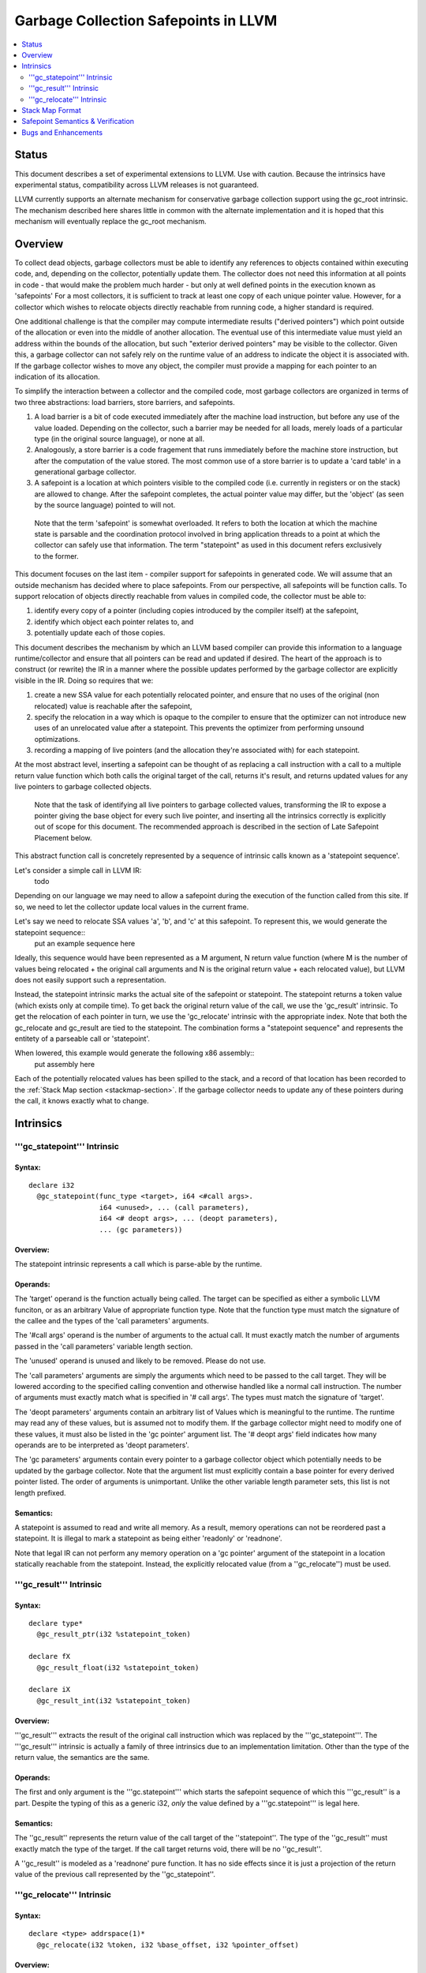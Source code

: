 =====================================
Garbage Collection Safepoints in LLVM
=====================================

.. contents::
   :local:
   :depth: 2

Status
=======

This document describes a set of experimental extensions to LLVM. Use with caution.  Because the intrinsics have experimental status, compatibility across LLVM releases is not guaranteed.

LLVM currently supports an alternate mechanism for conservative garbage collection support using the gc_root intrinsic.  The mechanism described here shares little in common with the alternate implementation and it is hoped that this mechanism will eventually replace the gc_root mechanism.  

Overview
========

To collect dead objects, garbage collectors must be able to identify any references to objects contained within executing code, and, depending on the collector, potentially update them.  The collector does not need this information at all points in code - that would make the problem much harder - but only at well defined points in the execution known as 'safepoints'  For a most collectors, it is sufficient to track at least one copy of each unique pointer value.  However, for a collector which wishes to relocate objects directly reachable from running code, a higher standard is required.  

One additional challenge is that the compiler may compute intermediate results ("derived pointers") which point outside of the allocation or even into the middle of another allocation.  The eventual use of this intermediate value must yield an address within the bounds of the allocation, but such "exterior derived pointers" may be visible to the collector.  Given this, a garbage collector can not safely rely on the runtime value of an address to indicate the object it is associated with.  If the garbage collector wishes to move any object, the compiler must provide a mapping for each pointer to an indication of its allocation.

To simplify the interaction between a collector and the compiled code, most garbage collectors are organized in terms of two three abstractions: load barriers, store barriers, and safepoints.  

#. A load barrier is a bit of code executed immediately after the machine load instruction, but before any use of the value loaded.  Depending on the collector, such a barrier may be needed for all loads, merely loads of a particular type (in the original source language), or none at all.  
#. Analogously, a store barrier is a code fragement that runs immediately before the machine store instruction, but after the computation of the value stored.  The most common use of a store barrier is to update a 'card table' in a generational garbage collector.  

#. A safepoint is a location at which pointers visible to the compiled code (i.e. currently in registers or on the stack) are allowed to change.  After the safepoint completes, the actual pointer value may differ, but the 'object' (as seen by the source language) pointed to will not.  

  Note that the term 'safepoint' is somewhat overloaded.  It refers to both the location at which the machine state is parsable and the coordination protocol involved in bring application threads to a point at which the collector can safely use that information.  The term "statepoint" as used in this document refers exclusively to the former.

This document focuses on the last item - compiler support for safepoints in generated code.  We will assume that an outside mechanism has decided where to place safepoints.  From our perspective, all safepoints will be function calls.  To support relocation of objects directly reachable from values in compiled code, the collector must be able to:

#. identify every copy of a pointer (including copies introduced by the compiler itself) at the safepoint,
#. identify which object each pointer relates to, and
#. potentially update each of those copies.

This document describes the mechanism by which an LLVM based compiler can provide this information to a language runtime/collector and ensure that all pointers can be read and updated if desired.  The heart of the approach is to construct (or rewrite) the IR in a manner where the possible updates performed by the garbage collector are explicitly visible in the IR.  Doing so requires that we:

#. create a new SSA value for each potentially relocated pointer, and ensure that no uses of the original (non relocated) value is reachable after the safepoint, 
#. specify the relocation in a way which is opaque to the compiler to ensure that the optimizer can not introduce new uses of an unrelocated value after a statepoint. This prevents the optimizer from performing unsound optimizations. 
#. recording a mapping of live pointers (and the allocation they're associated with) for each statepoint. 

At the most abstract level, inserting a safepoint can be thought of as replacing a call instruction with a call to a multiple return value function which both calls the original target of the call, returns it's result, and returns updated values for any live pointers to garbage collected objects.

  Note that the task of identifying all live pointers to garbage collected values, transforming the IR to expose a pointer giving the base object for every such live pointer, and inserting all the intrinsics correctly is explicitly out of scope for this document.  The recommended approach is described in the section of Late Safepoint Placement below.

This abstract function call is concretely represented by a sequence of intrinsic calls known as a 'statepoint sequence'.


Let's consider a simple call in LLVM IR:
  todo

Depending on our language we may need to allow a safepoint during the execution of the function called from this site.  If so, we need to let the collector update local values in the current frame.  

Let's say we need to relocate SSA values 'a', 'b', and 'c' at this safepoint.  To represent this, we would generate the statepoint sequence:: 
  put an example sequence here

Ideally, this sequence would have been represented as a M argument, N return value function (where M is the number of values being relocated + the original call arguments and N is the original return value + each relocated value), but LLVM does not easily support such a representation.  

Instead, the statepoint intrinsic marks the actual site of the safepoint or statepoint.  The statepoint returns a token value (which exists only at compile time).  To get back the original return value of the call, we use the 'gc_result' intrinsic.  To get the relocation of each pointer in turn, we use the 'gc_relocate' intrinsic with the appropriate index.  Note that both the gc_relocate and gc_result are tied to the statepoint.  The combination forms a "statepoint sequence" and represents the entitety of a parseable call or 'statepoint'.  

When lowered, this example would generate the following x86 assembly::
  put assembly here

Each of the potentially relocated values has been spilled to the stack, and a record of that location has been recorded to the :ref:`Stack Map section <stackmap-section>`.  If the garbage collector needs to update any of these pointers during the call, it knows exactly what to change.  

Intrinsics
===========

'''gc_statepoint''' Intrinsic
^^^^^^^^^^^^^^^^^^^^^^^^^^^^^^^^^^^^^^^^^^

Syntax:
"""""""

::

      declare i32
        @gc_statepoint(func_type <target>, i64 <#call args>. 
                       i64 <unused>, ... (call parameters),
                       i64 <# deopt args>, ... (deopt parameters),
                       ... (gc parameters))

Overview:
"""""""""

The statepoint intrinsic represents a call which is parse-able by the runtime.  

Operands:
"""""""""

The 'target' operand is the function actually being called.  The target can be specified as either a symbolic LLVM funciton, or as an arbitrary Value of appropriate function type.  Note that the function type must match the signature of the callee and the types of the 'call parameters' arguments.

The '#call args' operand is the number of arguments to the actual call.  It must exactly match the number of arguments passed in the 'call parameters' variable length section.

The 'unused' operand is unused and likely to be removed.  Please do not use.  

The 'call parameters' arguments are simply the arguments which need to be passed to the call target.  They will be lowered according to the specified calling convention and otherwise handled like a normal call instruction.  The number of arguments must exactly match what is specified in '# call args'.  The types must match the signature of 'target'.  

The 'deopt parameters' arguments contain an arbitrary list of Values which is meaningful to the runtime.  The runtime may read any of these values, but is assumed not to modify them.  If the garbage collector might need to modify one of these values, it must also be listed in the 'gc pointer' argument list.  The '# deopt args' field indicates how many operands are to be interpreted as 'deopt parameters'.  

The 'gc parameters' arguments contain every pointer to a garbage collector object which potentially needs to be updated by the garbage collector.  Note that the argument list must explicitly contain a base pointer for every derived pointer listed.  The order of arguments is unimportant.  Unlike the other variable length parameter sets, this list is not length prefixed.  

Semantics:
""""""""""

A statepoint is assumed to read and write all memory.  As a result, memory operations can not be reordered past a statepoint.  It is illegal to mark a statepoint as being either 'readonly' or 'readnone'.  

Note that legal IR can not perform any memory operation on a 'gc pointer' argument of the statepoint in a location statically reachable from the statepoint.  Instead, the explicitly relocated value (from a ''gc_relocate'') must be used.

'''gc_result''' Intrinsic
^^^^^^^^^^^^^^^^^^^^^^^^^^

Syntax:
"""""""

::

      declare type*
        @gc_result_ptr(i32 %statepoint_token)

      declare fX
        @gc_result_float(i32 %statepoint_token)

      declare iX
        @gc_result_int(i32 %statepoint_token)

Overview:
"""""""""

'''gc_result''' extracts the result of the original call instruction which was replaced by the '''gc_statepoint'''.  The '''gc_result''' intrinsic is actually a family of three intrinsics due to an implementation limitation.  Other than the type of the return value, the semantics are the same.

Operands:
"""""""""

The first and only argument is the '''gc.statepoint''' which starts the safepoint sequence of which this '''gc_result'' is a part.  Despite the typing of this as a generic i32, *only* the value defined by a '''gc.statepoint''' is legal here.

Semantics:
""""""""""

The ''gc_result'' represents the return value of the call target of the ''statepoint''.  The type of the ''gc_result'' must exactly match the type of the target.  If the call target returns void, there will be no ''gc_result''.

A ''gc_result'' is modeled as a 'readnone' pure function.  It has no side effects since it is just a projection of the return value of the previous call represented by the ''gc_statepoint''.

'''gc_relocate''' Intrinsic
^^^^^^^^^^^^^^^^^^^^^^^^^^^

Syntax:
"""""""

::

      declare <type> addrspace(1)*
        @gc_relocate(i32 %token, i32 %base_offset, i32 %pointer_offset)

Overview:
"""""""""

A ''gc_relocate'' returns the potentially relocated value of a pointer at the safepoint.  

Operands:
"""""""""

The first argument is the '''gc.statepoint''' which starts the safepoint sequence of which this '''gc_relocation'' is a part.  Despite the typing of this as a generic i32, *only* the value defined by a '''gc.statepoint''' is legal here.

The second argument is an index into the statepoints list of arguments which specifies the base pointer for the pointer being relocated.  This index must land within the 'gc parameter' section of the statepoint's argument list.

The third argument is an index into the statepoint's list of arguments which specify the (potentially) derived pointer being relocated.  It is legal for this index to be the same as the second argument if-and-only-if a base pointer is being relocated. This index must land within the 'gc parameter' section of the statepoint's argument list.

Semantics:
""""""""""
The return value of ''gc_relocate'' is the potentially relocated value of the pointer specified by it's arguments.  It is unspecified how the value of the returned pointer relates to the argument to the ''gc_statepoint'' other than that a) it points to the same source language object with the same offset, and b) the 'based-on' relationship of the newly relocated pointers is a projection of the unrelocated pointers.  In particular, the integer value of the pointer returned is unspecified.

A ''gc_relocate'' is modeled as a 'readnone' pure function.  It has no side effects since it is just a way to extract information about work done during the actual call modeled by the ''gc_statepoint''.


Stack Map Format
================

Locations for each pointer value which may need read and/or updated by the runtime or collector are provided via the :ref:`Stack Map format <stackmap-format>` specified in the PatchPoint documentation. 

Each statepoint generates the following Locations:

* Constant which describes number of following deopt *Locations* (not operands)
* Variable number of Locations, one for each deopt parameter listed in the IR statepoint (same number as described by previous Constant)
* Variable number of Locations pairs, one pair for each unique pointer which needs relocated.  The first Location in each pair describes the base pointer for the object.  The second is the derived pointer actually being relocated.  It is guaranteed that the base pointer must also appear explicitly as a relocation pair if used after the statepoint. There may be fewer pairs then gc parameters in the IR statepoint. Each *unique* pair will occur at least once; duplicates are possible.  

Note that the Locations used in each section may describe the same physical location.  e.g. A stack slot may appear as a deopt location, a gc base pointer, and a gc derived pointer.  

The ID field of the 'StkMapRecord' for a statepoint is meaningless and it's value is explicitly unspecified.

The LiveOut section of the StkMapRecord will be empty for a statepoint record.

Safepoint Semantics & Verification
==================================

The fundamental correctness property for the compiled code's correctness w.r.t. the garbage collector is a dynamic one.  It must be the case that there is no dynamic trace such that a operation involving a potentially relocated pointer is observably-after a safepoint which could relocate it.  'observably-after' is this usage means that an outside observer could observe this sequence of events in a way which precludes the operation being performed before the safepoint.  

To understand why this 'observable-after' property is required, consider a null comparison performed on the original copy of a relocated pointer.  Assuming that control flow follows the safepoint, there is no way to observe externally whether the null comparison is performed before or after the safepoint.  (Remember, the original Value is unmodified by the safepoint.)  The compiler is free to make either scheduling choice. 

The actual correctness property implemented is slightly stronger than this.  We require that there be no *static path* on which a potentially relocated pointer is 'observably-after' it may have been relocated.  This is slightly stronger than is strictly necessary (and thus may disallow some otherwise valid programs), but greatly simplifies reasoning about correctness of the compiled code.

By construction, this property will be upheld by the optimizer if correctly established in the source IR.  This is a key invariant of the design.  

The existing IR Verifier pass has been extended to check most of the local restrictions on the intrinsics mentioned in their respective documentation.  The current implementation in LLVM does not check the key relocation invariant, but this is ongoing work on developing such a verifier.  Please ask on llvmdev if you're interested in experimenting with the current version.

Bugs and Enhancements
=====================
Currently known bugs and enhancements under consideration can be tracked by performing a `bugzilla search <http://llvm.org/bugs/buglist.cgi?cmdtype=runnamed&namedcmd=Statepoint%20Bugs&list_id=64342>`_ for [Statepoint] in the summary field. When filing new bugs, please use this tag so that interested parties see the newly filed bug.  As with most LLVM features, design discussions take place on `llvmdev <http://lists.cs.uiuc.edu/mailman/listinfo/llvmdev>`_, and patches should be sent to `llvm-commits <http://lists.cs.uiuc.edu/mailman/listinfo/llvm-commits>`_ for review.

